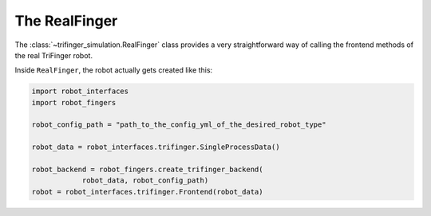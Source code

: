 .. _`RealFinger`:

**********************
The RealFinger
**********************

The :class:`~trifinger_simulation.RealFinger` class provides a very straightforward way of calling the
frontend methods of the real TriFinger robot. 

Inside ``RealFinger``, the robot actually gets created like this:

.. code-block:: python

    import robot_interfaces
    import robot_fingers

    robot_config_path = "path_to_the_config_yml_of_the_desired_robot_type"

    robot_data = robot_interfaces.trifinger.SingleProcessData()

    robot_backend = robot_fingers.create_trifinger_backend(
                robot_data, robot_config_path)
    robot = robot_interfaces.trifinger.Frontend(robot_data)
